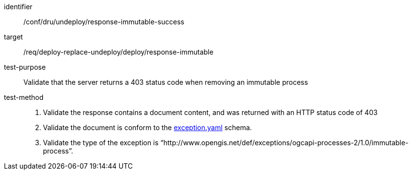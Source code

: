 [[ats_dru_undeploy_response-immutable-success]]

[abstract_test]
====
[%metadata]
identifier:: /conf/dru/undeploy/response-immutable-success
target:: /req/deploy-replace-undeploy/deploy/response-immutable
test-purpose:: Validate that the server returns a 403 status code when removing an immutable process
test-method::
+
--
1. Validate the response contains a document content, and was returned with an HTTP status code of 403

4. Validate the document is conform to the https://raw.githubusercontent.com/opengeospatial/ogcapi-processes/master/openapi/schemas/common-core/exception.yaml[exception.yaml] schema.

5. Validate the type of the exception is “http://www.opengis.net/def/exceptions/ogcapi-processes-2/1.0/immutable-process”.
--
====

